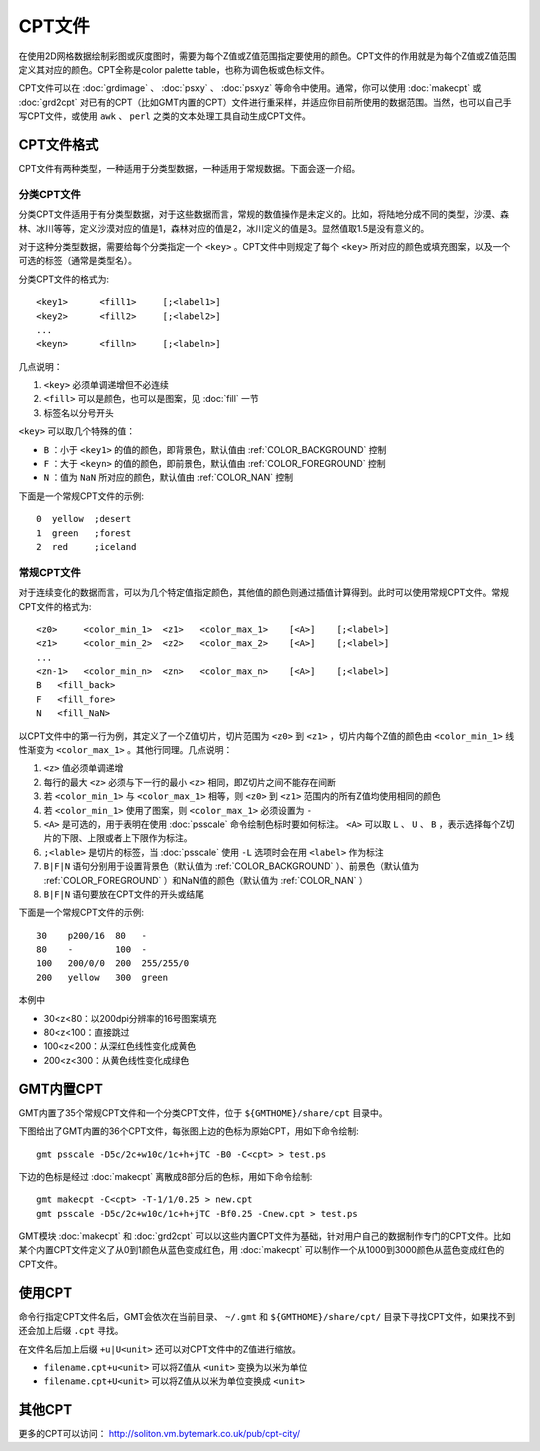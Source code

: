 CPT文件
=======

在使用2D网格数据绘制彩图或灰度图时，需要为每个Z值或Z值范围指定要使用的颜色。CPT文件的作用就是为每个Z值或Z值范围定义其对应的颜色。CPT全称是color palette table，也称为调色板或色标文件。

CPT文件可以在 :doc:`grdimage` 、 :doc:`psxy` 、 :doc:`psxyz` 等命令中使用。通常，你可以使用 :doc:`makecpt` 或 :doc:`grd2cpt` 对已有的CPT（比如GMT内置的CPT）文件进行重采样，并适应你目前所使用的数据范围。当然，也可以自己手写CPT文件，或使用 ``awk`` 、 ``perl`` 之类的文本处理工具自动生成CPT文件。

CPT文件格式
-----------

CPT文件有两种类型，一种适用于分类型数据，一种适用于常规数据。下面会逐一介绍。

分类CPT文件
~~~~~~~~~~~

分类CPT文件适用于有分类型数据，对于这些数据而言，常规的数值操作是未定义的。比如，将陆地分成不同的类型，沙漠、森林、冰川等等，定义沙漠对应的值是1，森林对应的值是2，冰川定义的值是3。显然值取1.5是没有意义的。

对于这种分类型数据，需要给每个分类指定一个 ``<key>`` 。CPT文件中则规定了每个 ``<key>`` 所对应的颜色或填充图案，以及一个可选的标签（通常是类型名）。

分类CPT文件的格式为::

    <key1>      <fill1>     [;<label1>]
    <key2>      <fill2>     [;<label2>]
    ...
    <keyn>      <filln>     [;<labeln>]

几点说明：

#. ``<key>`` 必须单调递增但不必连续
#. ``<fill>`` 可以是颜色，也可以是图案，见 :doc:`fill` 一节
#. 标签名以分号开头

``<key>`` 可以取几个特殊的值：

- ``B`` ：小于 ``<key1>`` 的值的颜色，即背景色，默认值由 :ref:`COLOR_BACKGROUND` 控制
- ``F`` ：大于 ``<keyn>`` 的值的颜色，即前景色，默认值由 :ref:`COLOR_FOREGROUND` 控制
- ``N`` ：值为 ``NaN`` 所对应的颜色，默认值由 :ref:`COLOR_NAN` 控制

下面是一个常规CPT文件的示例::

    0  yellow  ;desert
    1  green   ;forest
    2  red     ;iceland

常规CPT文件
~~~~~~~~~~~

对于连续变化的数据而言，可以为几个特定值指定颜色，其他值的颜色则通过插值计算得到。此时可以使用常规CPT文件。常规CPT文件的格式为::

    <z0>     <color_min_1>  <z1>   <color_max_1>    [<A>]    [;<label>]
    <z1>     <color_min_2>  <z2>   <color_max_2>    [<A>]    [;<label>]
    ...
    <zn-1>   <color_min_n>  <zn>   <color_max_n>    [<A>]    [;<label>]
    B   <fill_back>
    F   <fill_fore>
    N   <fill_NaN>

以CPT文件中的第一行为例，其定义了一个Z值切片，切片范围为 ``<z0>`` 到 ``<z1>`` ，切片内每个Z值的颜色由 ``<color_min_1>`` 线性渐变为 ``<color_max_1>`` 。其他行同理。几点说明：

#. ``<z>`` 值必须单调递增
#. 每行的最大 ``<z>`` 必须与下一行的最小 ``<z>`` 相同，即Z切片之间不能存在间断
#. 若 ``<color_min_1>`` 与 ``<color_max_1>`` 相等，则 ``<z0>`` 到 ``<z1>`` 范围内的所有Z值均使用相同的颜色
#. 若 ``<color_min_1>`` 使用了图案，则 ``<color_max_1>`` 必须设置为 ``-``
#. ``<A>`` 是可选的，用于表明在使用 :doc:`psscale` 命令绘制色标时要如何标注。 ``<A>`` 可以取 ``L`` 、 ``U`` 、 ``B`` ，表示选择每个Z切片的下限、上限或者上下限作为标注。
#. ``;<lable>`` 是切片的标签，当 :doc:`psscale` 使用 ``-L`` 选项时会在用 ``<label>`` 作为标注
#. ``B|F|N`` 语句分别用于设置背景色（默认值为 :ref:`COLOR_BACKGROUND` ）、前景色（默认值为 :ref:`COLOR_FOREGROUND` ）和NaN值的颜色（默认值为 :ref:`COLOR_NAN` ）
#. ``B|F|N`` 语句要放在CPT文件的开头或结尾

.. TODO L|U|B似乎有BUG

下面是一个常规CPT文件的示例::

    30    p200/16  80   -
    80    -        100  -
    100   200/0/0  200  255/255/0
    200   yellow   300  green

本例中

- 30<z<80：以200dpi分辨率的16号图案填充
- 80<z<100：直接跳过
- 100<z<200：从深红色线性变化成黄色
- 200<z<300：从黄色线性变化成绿色

GMT内置CPT
----------

GMT内置了35个常规CPT文件和一个分类CPT文件，位于 ``${GMTHOME}/share/cpt`` 目录中。

下图给出了GMT内置的36个CPT文件，每张图上边的色标为原始CPT，用如下命令绘制::

    gmt psscale -D5c/2c+w10c/1c+h+jTC -B0 -C<cpt> > test.ps

下边的色标是经过 :doc:`makecpt` 离散成8部分后的色标，用如下命令绘制::

    gmt makecpt -C<cpt> -T-1/1/0.25 > new.cpt
    gmt psscale -D5c/2c+w10c/1c+h+jTC -Bf0.25 -Cnew.cpt > test.ps

.. figure:: /images/GMT_App_M_1a.*
   :width: 700 px
   :align: center

.. figure:: /images/GMT_App_M_1b.*
   :width: 700 px
   :align: center

GMT模块 :doc:`makecpt` 和 :doc:`grd2cpt` 可以以这些内置CPT文件为基础，针对用户自己的数据制作专门的CPT文件。比如某个内置CPT文件定义了从0到1颜色从蓝色变成红色，用 :doc:`makecpt` 可以制作一个从1000到3000颜色从蓝色变成红色的CPT文件。

使用CPT
-------

命令行指定CPT文件名后，GMT会依次在当前目录、 ``~/.gmt`` 和 ``${GMTHOME}/share/cpt/`` 目录下寻找CPT文件，如果找不到还会加上后缀 ``.cpt`` 寻找。

在文件名后加上后缀 ``+u|U<unit>`` 还可以对CPT文件中的Z值进行缩放。

- ``filename.cpt+u<unit>`` 可以将Z值从 ``<unit>`` 变换为以米为单位
- ``filename.cpt+U<unit>`` 可以将Z值从以米为单位变换成 ``<unit>``

其他CPT
-------

更多的CPT可以访问： http://soliton.vm.bytemark.co.uk/pub/cpt-city/
